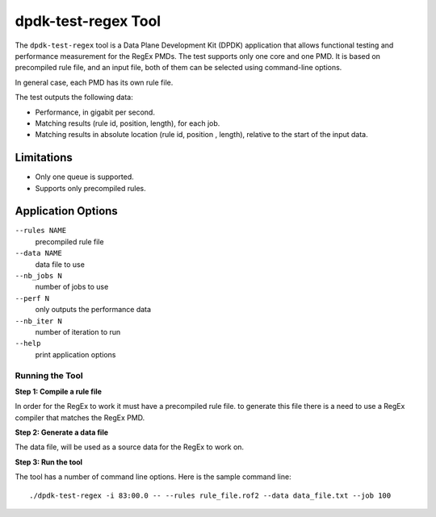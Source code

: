 .. SPDX-License-Identifier: BSD-3-Clause
   Copyright 2020 Mellanox Technologies, Ltd

dpdk-test-regex Tool
====================

The ``dpdk-test-regex`` tool is a Data Plane Development Kit (DPDK)
application that allows functional testing and performance measurement for
the RegEx PMDs.
The test supports only one core and one PMD.
It is based on precompiled rule file, and an input file, both of them can
be selected using command-line options.

In general case, each PMD has its own rule file.

The test outputs the following data:

* Performance, in gigabit per second.

* Matching results (rule id, position, length), for each job.

* Matching results in absolute location (rule id, position , length),
  relative to the start of the input data.


Limitations
~~~~~~~~~~~

* Only one queue is supported.

* Supports only precompiled rules.


Application Options
~~~~~~~~~~~~~~~~~~~

``--rules NAME``
  precompiled rule file

``--data NAME``
  data file to use

``--nb_jobs N``
  number of jobs to use

``--perf N``
  only outputs the performance data

``--nb_iter N``
  number of iteration to run

``--help``
  print application options


Running the Tool
----------------

**Step 1: Compile a rule file**

In order for the RegEx to work it must have a precompiled rule file.
to generate this file there is a need to use a RegEx compiler that matches the
RegEx PMD.

**Step 2: Generate a data file**

The data file, will be used as a source data for the RegEx to work on.

**Step 3: Run the tool**

The tool has a number of command line options. Here is the sample command line::

   ./dpdk-test-regex -i 83:00.0 -- --rules rule_file.rof2 --data data_file.txt --job 100
